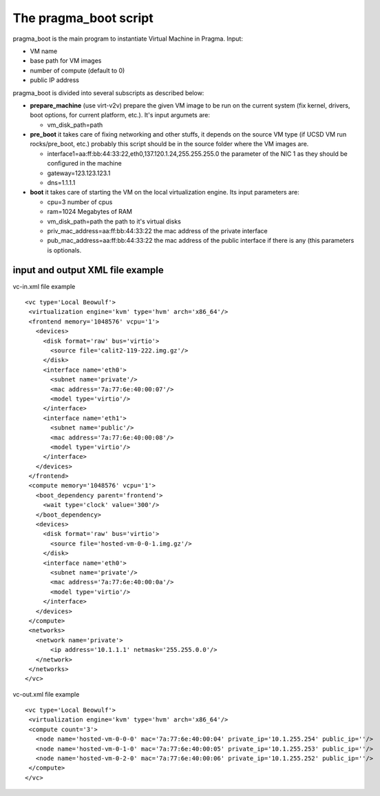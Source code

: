 


The pragma_boot script
----------------------


pragma_boot is the main program to instantiate Virtual 
Machine in Pragma. Input:

- VM name 
- base path for VM images
- number of compute (default to 0)
- public IP address

pragma_boot is divided into several subscripts as described below:


* **prepare_machine** (use virt-v2v) prepare the given VM image to be run 
  on the current system (fix kernel, drivers, boot options, for 
  current platform, etc.). It's input argumets are:
  
  * vm_disk_path=path


* **pre_boot** it takes care of fixing networking and other stuffs, it 
  depends on the source VM type (if UCSD VM run rocks/pre_boot, etc.)
  probably this script should be in the source folder where the VM 
  images are.
  
  * interface1=aa:ff:bb:44:33:22,eth0,137.120.1.24,255.255.255.0
    the parameter of the NIC 1 as they should be configured in the 
    machine
  * gateway=123.123.123.1
  * dns=1.1.1.1

* **boot** it takes care of starting the VM on the local virtualization 
  engine. Its input parameters are:
  
  * cpu=3
    number of cpus
  * ram=1024
    Megabytes of RAM
  * vm_disk_path=path  
    the path to it's virtual disks
  * priv_mac_address=aa:ff:bb:44:33:22
    the mac address of the private interface
  * pub_mac_address=aa:ff:bb:44:33:22
    the mac address of the public interface if there is any (this 
    parameters is optionals.

            

input and output XML file example
=================================

           
vc-in.xml file example

::

 <vc type='Local Beowulf'>
  <virtualization engine='kvm' type='hvm' arch='x86_64'/>
  <frontend memory='1048576' vcpu='1'>
    <devices>
      <disk format='raw' bus='virtio'>
        <source file='calit2-119-222.img.gz'/>
      </disk>
      <interface name='eth0'>
        <subnet name='private'/>
        <mac address='7a:77:6e:40:00:07'/>
        <model type='virtio'/>
      </interface>
      <interface name='eth1'>
        <subnet name='public'/>
        <mac address='7a:77:6e:40:00:08'/>
        <model type='virtio'/>
      </interface>
    </devices>
  </frontend>
  <compute memory='1048576' vcpu='1'>
    <boot_dependency parent='frontend'>
      <wait type='clock' value='300'/>
    </boot_dependency>
    <devices>
      <disk format='raw' bus='virtio'>
        <source file='hosted-vm-0-0-1.img.gz'/>
      </disk>
      <interface name='eth0'>
        <subnet name='private'/>
        <mac address='7a:77:6e:40:00:0a'/>
        <model type='virtio'/>
      </interface>
    </devices>
  </compute>
  <networks>
    <network name='private'>
        <ip address='10.1.1.1' netmask='255.255.0.0'/>
    </network>
  </networks>
 </vc>


vc-out.xml file example


::

 <vc type='Local Beowulf'>
  <virtualization engine='kvm' type='hvm' arch='x86_64'/>
  <compute count='3'>
    <node name='hosted-vm-0-0-0' mac='7a:77:6e:40:00:04' private_ip='10.1.255.254' public_ip=''/>
    <node name='hosted-vm-0-1-0' mac='7a:77:6e:40:00:05' private_ip='10.1.255.253' public_ip=''/>
    <node name='hosted-vm-0-2-0' mac='7a:77:6e:40:00:06' private_ip='10.1.255.252' public_ip=''/>
  </compute>
 </vc>


